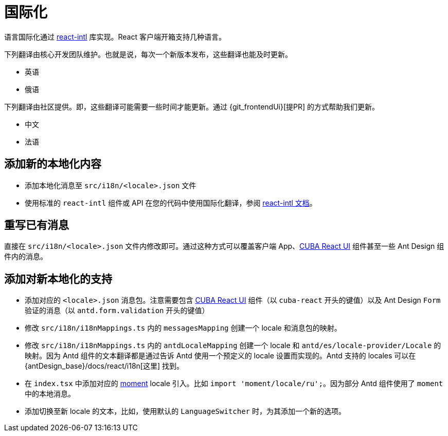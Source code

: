 = 国际化

语言国际化通过 https://github.com/formatjs/react-intl[react-intl] 库实现。React 客户端开箱支持几种语言。

下列翻译由核心开发团队维护。也就是说，每次一个新版本发布，这些翻译也能及时更新。

* 英语
* 俄语

下列翻译由社区提供。即，这些翻译可能需要一些时间才能更新。通过 {git_frontendUi}[提PR] 的方式帮助我们更新。

* 中文
* 法语

== 添加新的本地化内容

* 添加本地化消息至 `src/i18n/<locale>.json` 文件
* 使用标准的 `react-intl` 组件或 API 在您的代码中使用国际化翻译，参阅 https://github.com/formatjs/react-intl/blob/master/docs/README.md[react-intl 文档]。

== 重写已有消息

直接在 `src/i18n/<locale>.json` 文件内修改即可。通过这种方式可以覆盖客户端 App、xref:cuba-react-ui:index.adoc[CUBA React UI] 组件甚至一些 Ant Design 组件内的消息。

== 添加对新本地化的支持

* 添加对应的 `<locale>.json` 消息包。注意需要包含 xref:cuba-react-ui:index.adoc[CUBA React UI] 组件（以 `cuba-react` 开头的键值）以及 Ant Design `Form` 验证的消息（以 ``antd.form.validation`` 开头的键值）
* 修改 `src/i18n/i18nMappings.ts` 内的 `messagesMapping` 创建一个 locale 和消息包的映射。
* 修改 `src/i18n/i18nMappings.ts` 内的 `antdLocaleMapping` 创建一个 locale 和 `antd/es/locale-provider/Locale` 的映射。因为 Antd 组件的文本翻译都是通过告诉 Antd 使用一个预定义的 locale 设置而实现的。Antd 支持的 locales 可以在 {antDesign_base}/docs/react/i18n[这里] 找到。
* 在 `index.tsx` 中添加对应的 https://github.com/moment/moment[moment] locale 引入。比如 `import 'moment/locale/ru';`。因为部分 Antd 组件使用了 `moment` 中的本地消息。
* 添加切换至新 locale 的文本，比如，使用默认的 `LanguageSwitcher` 时，为其添加一个新的选项。
